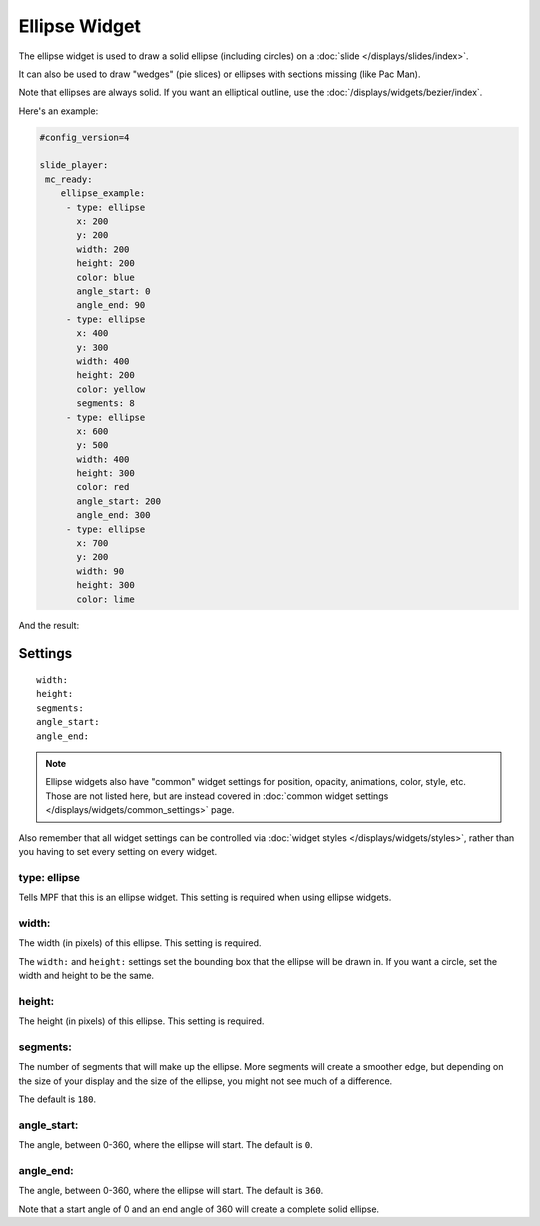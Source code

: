 Ellipse Widget
==============

The ellipse widget is used to draw a solid ellipse (including circles) on a :doc:`slide </displays/slides/index>`.

It can also be used to draw "wedges" (pie slices) or ellipses with sections missing (like Pac Man).

Note that ellipses are always solid. If you want an elliptical outline,
use the :doc:`/displays/widgets/bezier/index`.

Here's an example:

.. code-block::

   #config_version=4

   slide_player:
    mc_ready:
       ellipse_example:
        - type: ellipse
          x: 200
          y: 200
          width: 200
          height: 200
          color: blue
          angle_start: 0
          angle_end: 90
        - type: ellipse
          x: 400
          y: 300
          width: 400
          height: 200
          color: yellow
          segments: 8
        - type: ellipse
          x: 600
          y: 500
          width: 400
          height: 300
          color: red
          angle_start: 200
          angle_end: 300
        - type: ellipse
          x: 700
          y: 200
          width: 90
          height: 300
          color: lime

And the result:

.. image:: /displays/images/ellipse.png

Settings
--------

::

   width:
   height:
   segments:
   angle_start:
   angle_end:

.. note:: Ellipse widgets also have "common" widget settings for position, opacity,
   animations, color, style, etc. Those are not listed here, but are instead covered in
   :doc:`common widget settings </displays/widgets/common_settings>` page.

Also remember that all widget settings can be controlled via
:doc:`widget styles </displays/widgets/styles>`, rather than
you having to set every setting on every widget.

type: ellipse
~~~~~~~~~~~~~

Tells MPF that this is an ellipse widget. This setting is required when using ellipse widgets.

width:
~~~~~~

The width (in pixels) of this ellipse. This setting is required.

The ``width:`` and ``height:`` settings set the bounding box that the
ellipse will be drawn in. If you want a circle, set the width and height
to be the same.

height:
~~~~~~~

The height (in pixels) of this ellipse. This setting is required.

segments:
~~~~~~~~~

The number of segments that will make up the ellipse. More segments will
create a smoother edge, but depending on the size of your display and the
size of the ellipse, you might not see much of a difference.

The default is ``180``.

angle_start:
~~~~~~~~~~~~

The angle, between 0-360, where the ellipse will start. The default is ``0``.

angle_end:
~~~~~~~~~~

The angle, between 0-360, where the ellipse will start. The default is ``360``.

Note that a start angle of 0 and an end angle of 360 will create a complete
solid ellipse.
